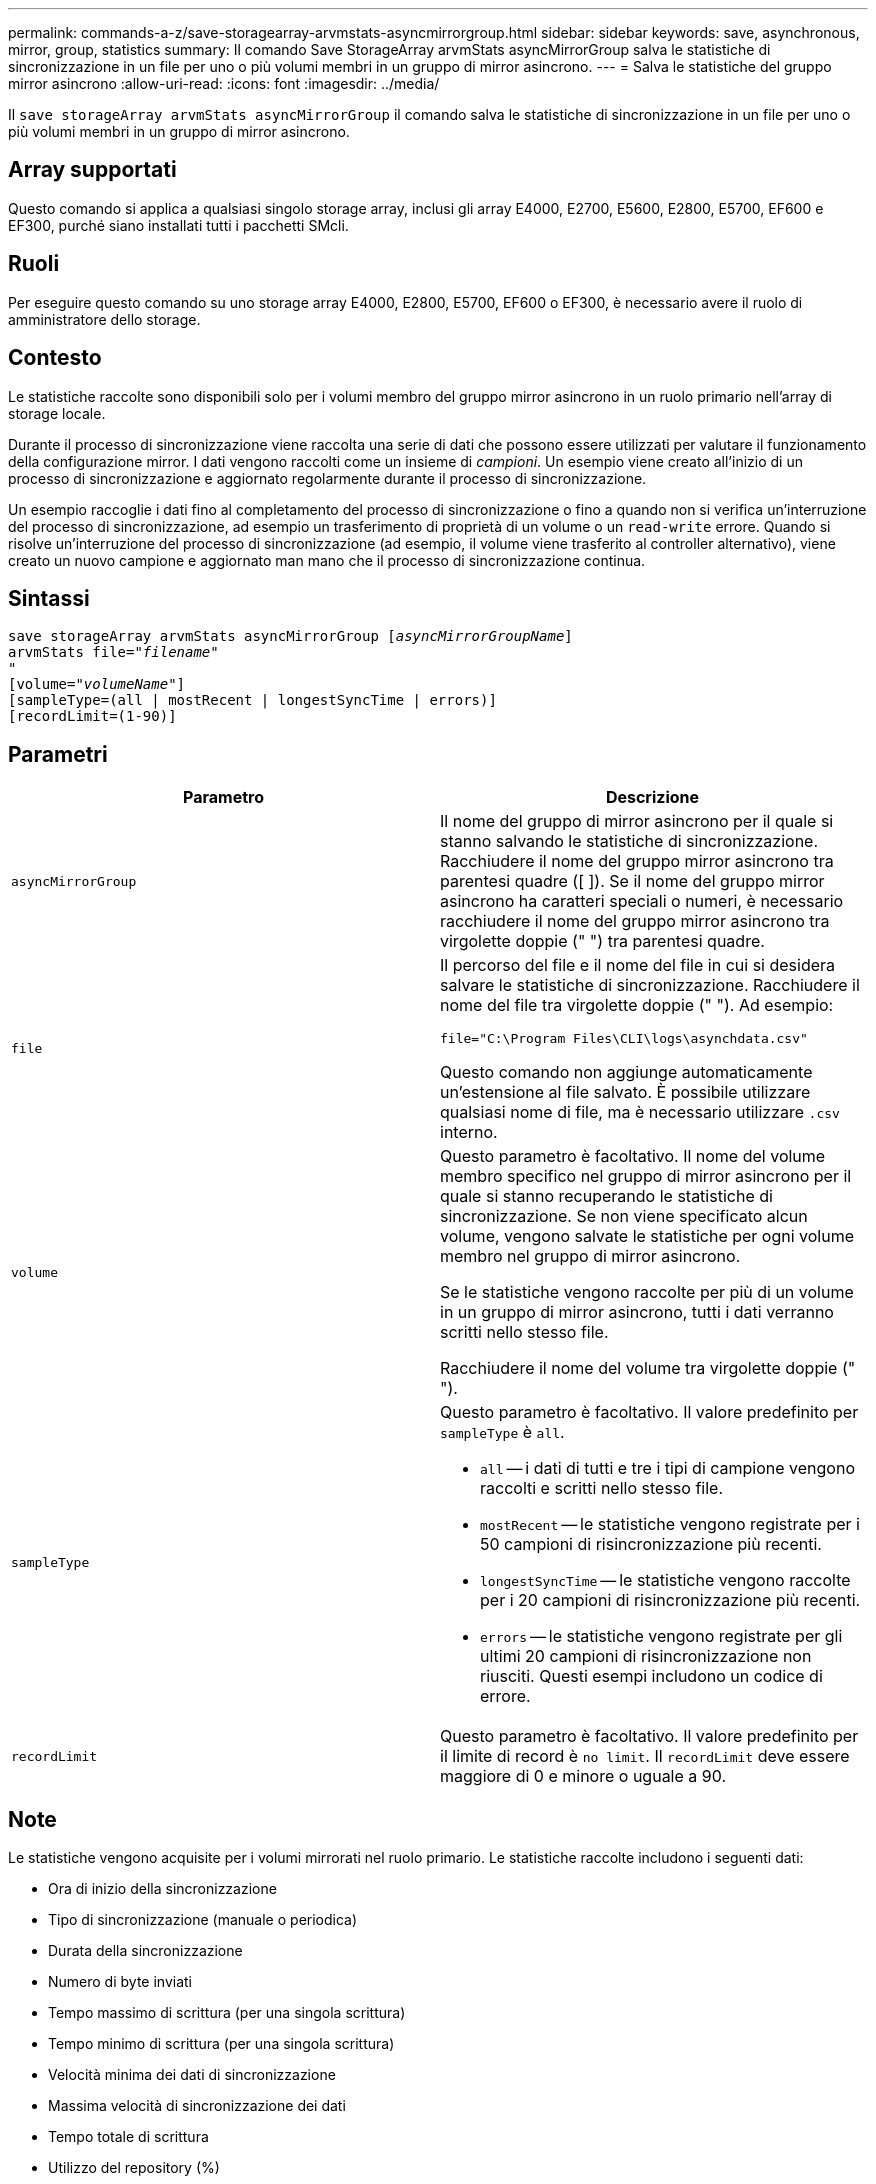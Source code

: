 ---
permalink: commands-a-z/save-storagearray-arvmstats-asyncmirrorgroup.html 
sidebar: sidebar 
keywords: save, asynchronous, mirror, group, statistics 
summary: Il comando Save StorageArray arvmStats asyncMirrorGroup salva le statistiche di sincronizzazione in un file per uno o più volumi membri in un gruppo di mirror asincrono. 
---
= Salva le statistiche del gruppo mirror asincrono
:allow-uri-read: 
:icons: font
:imagesdir: ../media/


[role="lead"]
Il `save storageArray arvmStats asyncMirrorGroup` il comando salva le statistiche di sincronizzazione in un file per uno o più volumi membri in un gruppo di mirror asincrono.



== Array supportati

Questo comando si applica a qualsiasi singolo storage array, inclusi gli array E4000, E2700, E5600, E2800, E5700, EF600 e EF300, purché siano installati tutti i pacchetti SMcli.



== Ruoli

Per eseguire questo comando su uno storage array E4000, E2800, E5700, EF600 o EF300, è necessario avere il ruolo di amministratore dello storage.



== Contesto

Le statistiche raccolte sono disponibili solo per i volumi membro del gruppo mirror asincrono in un ruolo primario nell'array di storage locale.

Durante il processo di sincronizzazione viene raccolta una serie di dati che possono essere utilizzati per valutare il funzionamento della configurazione mirror. I dati vengono raccolti come un insieme di _campioni_. Un esempio viene creato all'inizio di un processo di sincronizzazione e aggiornato regolarmente durante il processo di sincronizzazione.

Un esempio raccoglie i dati fino al completamento del processo di sincronizzazione o fino a quando non si verifica un'interruzione del processo di sincronizzazione, ad esempio un trasferimento di proprietà di un volume o un `read-write` errore. Quando si risolve un'interruzione del processo di sincronizzazione (ad esempio, il volume viene trasferito al controller alternativo), viene creato un nuovo campione e aggiornato man mano che il processo di sincronizzazione continua.



== Sintassi

[source, cli, subs="+macros"]
----
save storageArray arvmStats asyncMirrorGroup pass:quotes[[_asyncMirrorGroupName_]]
arvmStats file=pass:quotes["_filename_"]
"
[volume=pass:quotes["_volumeName_"]]
[sampleType=(all | mostRecent | longestSyncTime | errors)]
[recordLimit=(1-90)]
----


== Parametri

[cols="2*"]
|===
| Parametro | Descrizione 


 a| 
`asyncMirrorGroup`
 a| 
Il nome del gruppo di mirror asincrono per il quale si stanno salvando le statistiche di sincronizzazione. Racchiudere il nome del gruppo mirror asincrono tra parentesi quadre ([ ]). Se il nome del gruppo mirror asincrono ha caratteri speciali o numeri, è necessario racchiudere il nome del gruppo mirror asincrono tra virgolette doppie (" ") tra parentesi quadre.



 a| 
`file`
 a| 
Il percorso del file e il nome del file in cui si desidera salvare le statistiche di sincronizzazione. Racchiudere il nome del file tra virgolette doppie (" "). Ad esempio:

`file="C:\Program Files\CLI\logs\asynchdata.csv"`

Questo comando non aggiunge automaticamente un'estensione al file salvato. È possibile utilizzare qualsiasi nome di file, ma è necessario utilizzare `.csv` interno.



 a| 
`volume`
 a| 
Questo parametro è facoltativo. Il nome del volume membro specifico nel gruppo di mirror asincrono per il quale si stanno recuperando le statistiche di sincronizzazione. Se non viene specificato alcun volume, vengono salvate le statistiche per ogni volume membro nel gruppo di mirror asincrono.

Se le statistiche vengono raccolte per più di un volume in un gruppo di mirror asincrono, tutti i dati verranno scritti nello stesso file.

Racchiudere il nome del volume tra virgolette doppie (" ").



 a| 
`sampleType`
 a| 
Questo parametro è facoltativo. Il valore predefinito per `sampleType` è `all`.

* `all` -- i dati di tutti e tre i tipi di campione vengono raccolti e scritti nello stesso file.
* `mostRecent` -- le statistiche vengono registrate per i 50 campioni di risincronizzazione più recenti.
* `longestSyncTime` -- le statistiche vengono raccolte per i 20 campioni di risincronizzazione più recenti.
* `errors` -- le statistiche vengono registrate per gli ultimi 20 campioni di risincronizzazione non riusciti. Questi esempi includono un codice di errore.




 a| 
`recordLimit`
 a| 
Questo parametro è facoltativo. Il valore predefinito per il limite di record è `no limit`. Il `recordLimit` deve essere maggiore di 0 e minore o uguale a 90.

|===


== Note

Le statistiche vengono acquisite per i volumi mirrorati nel ruolo primario. Le statistiche raccolte includono i seguenti dati:

* Ora di inizio della sincronizzazione
* Tipo di sincronizzazione (manuale o periodica)
* Durata della sincronizzazione
* Numero di byte inviati
* Tempo massimo di scrittura (per una singola scrittura)
* Tempo minimo di scrittura (per una singola scrittura)
* Velocità minima dei dati di sincronizzazione
* Massima velocità di sincronizzazione dei dati
* Tempo totale di scrittura
* Utilizzo del repository (%)
* Età del punto di ripristino


Durante la sincronizzazione iniziale, i campioni di statistiche vengono acquisiti ogni 15 minuti circa.

Le statistiche di sincronizzazione sono incluse nel pacchetto di supporto.



== Livello minimo del firmware

7.84

11.80 aggiunge il supporto degli array EF600 e EF300
